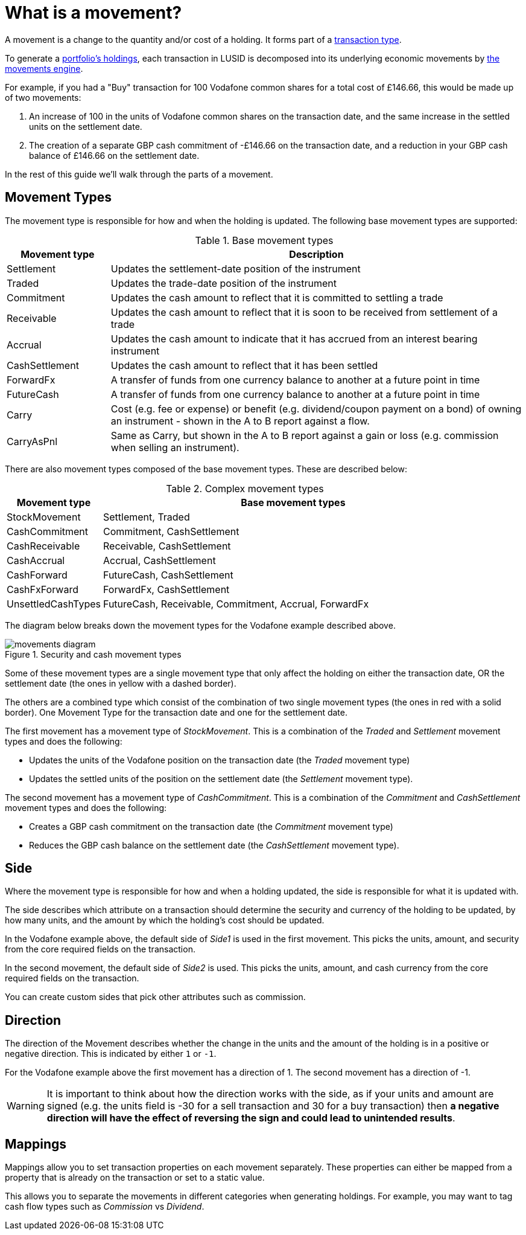 = What is a movement?
:description: A movement is a change to the quantity and/or cost of a holding in a portfolio.

A movement is a change to the quantity and/or cost of a holding.
It forms part of a xref:reference/transaction-types/index.adoc[transaction type].

To generate a xref:reference/holdings.adoc[portfolio's holdings], each transaction in LUSID is decomposed into its underlying economic movements by xref:explanation/movements-engine.adoc[the movements engine].

For example, if you had a "Buy" transaction for 100 Vodafone common shares for a total cost of £146.66, this would be made up of two movements:

. An increase of 100 in the units of Vodafone common shares on the transaction date, and the same increase in the settled units on the settlement date.

. The creation of a separate GBP cash commitment of -£146.66 on the transaction date, and a reduction in your GBP cash balance of £146.66 on the settlement date.

In the rest of this guide we'll walk through the parts of a movement.

== Movement Types

The movement type is responsible for how and when the holding is updated.
The following base  movement types are supported:

.Base movement types
[opts="header", cols="20,80"]
|===
| Movement type | Description
| Settlement | Updates the settlement-date position of the instrument
| Traded | Updates the trade-date position of the instrument
| Commitment | Updates the cash amount to reflect that it is committed to settling a trade
| Receivable | Updates the cash amount to reflect that it is soon to be received from settlement of a trade
| Accrual | Updates the cash amount to indicate that it has accrued from an interest bearing instrument
| CashSettlement | Updates the cash amount to reflect that it has been settled
| ForwardFx | A transfer of funds from one currency balance to another at a future point in time
| FutureCash | A transfer of funds from one currency balance to another at a future point in time
| Carry | Cost (e.g. fee or expense) or benefit (e.g. dividend/coupon payment on a bond) of owning an instrument - shown in the A to B report against a flow.
| CarryAsPnl | Same as Carry, but shown in the A to B report against a gain or loss (e.g. commission when selling an instrument).
|===

There are also movement types composed of the base movement types.
These are described below:

.Complex movement types
[opts="header", cols="20,80"]
|===
| Movement type | Base movement types
| StockMovement | Settlement, Traded
| CashCommitment | Commitment, CashSettlement
| CashReceivable | Receivable, CashSettlement
| CashAccrual | Accrual, CashSettlement
| CashForward | FutureCash, CashSettlement
| CashFxForward | ForwardFx, CashSettlement
| UnsettledCashTypes | FutureCash, Receivable, Commitment, Accrual, ForwardFx
|===

The diagram below breaks down the movement types for the Vodafone example described above.

.Security and cash movement types
image::movements-diagram.png[]

Some of these movement types are a single movement type that only affect the holding on either the transaction date, OR the settlement date (the ones in yellow with a dashed border).

The others are a combined type which consist of the combination of two single movement types (the ones in red with a solid border).
One Movement Type for the transaction date and one for the settlement date.

The first movement has a movement type of _StockMovement_.
This is a combination of the _Traded_ and _Settlement_ movement types and does the following:

* Updates the units of the Vodafone position on the transaction date (the _Traded_ movement type)
* Updates the settled units of the position on the settlement date (the _Settlement_ movement type).

The second movement has a movement type of _CashCommitment_.
This is a combination of the _Commitment_ and _CashSettlement_ movement types and does the following:

* Creates a GBP cash commitment on the transaction date (the _Commitment_ movement type)
* Reduces the GBP cash balance on the settlement date (the _CashSettlement_ movement type).

== Side

Where the movement type is responsible for how and when a holding updated, the side is responsible for what it is updated with.

The side describes which attribute on a transaction should determine the security and currency of the holding to be updated, by how many units, and the amount by which the holding's cost should be updated.

In the Vodafone example above, the default side of _Side1_ is used in the first movement.
This picks the units, amount, and security from the core required fields on the transaction.

In the second movement, the default side of _Side2_ is used.
This picks the units, amount, and cash currency from the core required fields on the transaction.

You can create custom sides that pick other attributes such as commission.

== Direction

The direction of the Movement describes whether the change in the units and the amount of the holding is in a positive or negative direction.
This is indicated by either `1` or `-1`.

For the Vodafone example above the first movement has a direction of 1.
The second movement has a direction of -1.

[WARNING]
====
It is important to think about how the direction works with the side, as if your units and amount are signed
(e.g. the units field is -30 for a sell transaction and 30 for a buy transaction) then *a negative direction will have the effect of reversing the sign and could lead to unintended results*.
====

== Mappings

Mappings allow you to set transaction properties on each movement separately.
These properties can either be mapped from a property that is already on the transaction or set to a static value.

This allows you to separate the movements in different categories when generating holdings.
For example, you may want to tag cash flow types such as _Commission_ vs _Dividend_.
